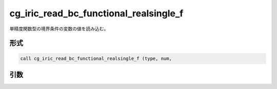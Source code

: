 cg_iric_read_bc_functional_realsingle_f
=======================================

単精度関数型の境界条件の変数の値を読み込む。

形式
----
.. code-block:: fortran

   call cg_iric_read_bc_functional_realsingle_f (type, num,

引数
----

.. csv-table:: cg_iric_read_bc_functional_realsingle_f の引数
   :file: cg_iric_read_bc_functional_realsingle_f_args.csv
   :header-rows: 1

